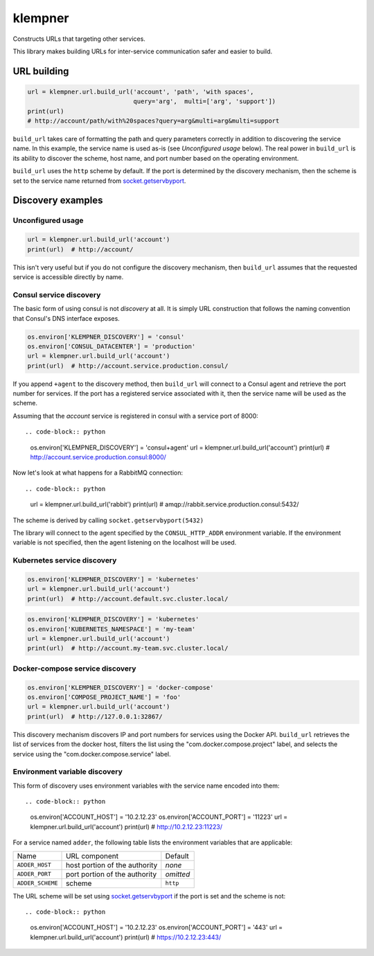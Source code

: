 klempner
========
Constructs URLs that targeting other services.

This library makes building URLs for inter-service communication safer
and easier to build.

URL building
------------

.. code-block:: python

   url = klempner.url.build_url('account', 'path', 'with spaces',
                                query='arg',  multi=['arg', 'support'])
   print(url)
   # http://account/path/with%20spaces?query=arg&multi=arg&multi=support

``build_url`` takes care of formatting the path and query parameters correctly
in addition to discovering the service name.  In this example, the service name
is used as-is (see *Unconfigured usage* below).  The real power in ``build_url``
is its ability to discover the scheme, host name, and port number based on the
operating environment.

``build_url`` uses the ``http`` scheme by default.  If the port is determined
by the discovery mechanism, then the scheme is set to the service name returned
from `socket.getservbyport`_.

.. _socket.getservbyport: https://docs.python.org/3/library/socket.html
   #socket.getservbyport

Discovery examples
------------------

Unconfigured usage
~~~~~~~~~~~~~~~~~~

.. code-block:: python

   url = klempner.url.build_url('account')
   print(url)  # http://account/

This isn't very useful but if you do not configure the discovery mechanism,
then ``build_url`` assumes that the requested service is accessible directly
by name.

Consul service discovery
~~~~~~~~~~~~~~~~~~~~~~~~
The basic form of using consul is not *discovery* at all.  It is simply
URL construction that follows the naming convention that Consul's DNS
interface exposes.

.. code-block:: python

   os.environ['KLEMPNER_DISCOVERY'] = 'consul'
   os.environ['CONSUL_DATACENTER'] = 'production'
   url = klempner.url.build_url('account')
   print(url)  # http://account.service.production.consul/

If you append ``+agent`` to the discovery method, then ``build_url`` will
connect to a Consul agent and retrieve the port number for services.  If the
port has a registered service associated with it, then the service name will
be used as the scheme.

Assuming that the *account* service is registered in consul with a service port
of 8000::

.. code-block:: python

   os.environ['KLEMPNER_DISCOVERY'] = 'consul+agent'
   url = klempner.url.build_url('account')
   print(url)  # http://account.service.production.consul:8000/

Now let's look at what happens for a RabbitMQ connection::

.. code-block:: python

   url = klempner.url.build_url('rabbit')
   print(url)  # amqp://rabbit.service.production.consul:5432/

The scheme is derived by calling ``socket.getservbyport(5432)``

The library will connect to the agent specified by the ``CONSUL_HTTP_ADDR``
environment variable.  If the environment variable is not specified, then the
agent listening on the localhost will be used.

Kubernetes service discovery
~~~~~~~~~~~~~~~~~~~~~~~~~~~~

.. code-block:: python

   os.environ['KLEMPNER_DISCOVERY'] = 'kubernetes'
   url = klempner.url.build_url('account')
   print(url)  # http://account.default.svc.cluster.local/

.. code-block:: python

   os.environ['KLEMPNER_DISCOVERY'] = 'kubernetes'
   os.environ['KUBERNETES_NAMESPACE'] = 'my-team'
   url = klempner.url.build_url('account')
   print(url)  # http://account.my-team.svc.cluster.local/

Docker-compose service discovery
~~~~~~~~~~~~~~~~~~~~~~~~~~~~~~~~

.. code-block:: python

   os.environ['KLEMPNER_DISCOVERY'] = 'docker-compose'
   os.environ['COMPOSE_PROJECT_NAME'] = 'foo'
   url = klempner.url.build_url('account')
   print(url)  # http://127.0.0.1:32867/

This discovery mechanism discovers IP and port numbers for services using
the Docker API.  ``build_url`` retrieves the list of services from the docker
host, filters the list using the "com.docker.compose.project" label, and
selects the service using the "com.docker.compose.service" label.

Environment variable discovery
~~~~~~~~~~~~~~~~~~~~~~~~~~~~~~
This form of discovery uses environment variables with the service name encoded
into them::

.. code-block:: python

   os.environ['ACCOUNT_HOST'] = '10.2.12.23'
   os.environ['ACCOUNT_PORT'] = '11223'
   url = klempner.url.build_url('account')
   print(url)  # http://10.2.12.23:11223/

For a service named ``adder``, the following table lists the environment
variables that are applicable:

+------------------+-------------------------------+-----------+
| Name             | URL component                 | Default   |
+------------------+-------------------------------+-----------+
| ``ADDER_HOST``   | host portion of the authority | *none*    |
+------------------+-------------------------------+-----------+
| ``ADDER_PORT``   | port portion of the authority | *omitted* |
+------------------+-------------------------------+-----------+
| ``ADDER_SCHEME`` | scheme                        | ``http``  |
+------------------+-------------------------------+-----------+

The URL scheme will be set using `socket.getservbyport`_ if the port is set
and the scheme is not::

.. code-block:: python

   os.environ['ACCOUNT_HOST'] = '10.2.12.23'
   os.environ['ACCOUNT_PORT'] = '443'
   url = klempner.url.build_url('account')
   print(url)  # https://10.2.12.23:443/

